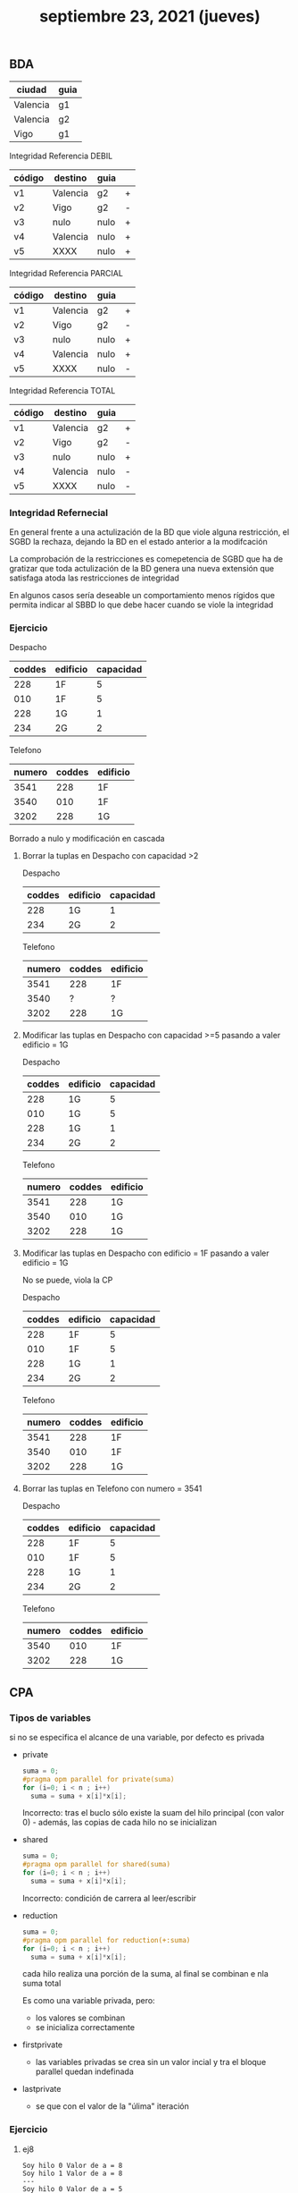 #+TITLE: septiembre 23, 2021 (jueves)
** BDA
| ciudad   | guia |
|----------+------|
| Valencia | g1   |
| Valencia | g2   |
| Vigo     | g1   |

Integridad Referencia DEBIL
 | código | destino  | guia |   |
 |--------+----------+------+---|
 | v1     | Valencia | g2   | + |
 | v2     | Vigo     | g2   | - |
 | v3     | nulo     | nulo | + |
 | v4     | Valencia | nulo | + |
 | v5     | XXXX     | nulo | + |

 Integridad Referencia PARCIAL
 | código | destino  | guia |   |
 |--------+----------+------+---|
 | v1     | Valencia | g2   | + |
 | v2     | Vigo     | g2   | - |
 | v3     | nulo     | nulo | + |
 | v4     | Valencia | nulo | + |
 | v5     | XXXX     | nulo | - |

 Integridad Referencia TOTAL
 | código | destino  | guia |   |
 |--------+----------+------+---|
 | v1     | Valencia | g2   | + |
 | v2     | Vigo     | g2   | - |
 | v3     | nulo     | nulo | + |
 | v4     | Valencia | nulo | - |
 | v5     | XXXX     | nulo | - |

*** Integridad Refernecial
En general frente a una actulización de la BD que viole alguna restricción, el SGBD la rechaza, dejando la BD en el estado anterior a la modifcación

La comprobación de la restricciones es comepetencia de SGBD que ha de gratizar que toda actulización de la BD genera una nueva extensión que satisfaga atoda las restricciones de integridad

En algunos casos sería deseable un comportamiento menos rígidos que permita indicar al SBBD lo que debe hacer cuando se viole la integridad

*** Ejercicio
Despacho
| coddes | edificio | capacidad |
|--------+----------+-----------|
|    228 | 1F       |         5 |
|    010 | 1F       |         5 |
|    228 | 1G       |         1 |
|    234 | 2G       |         2 |

Telefono
| numero | coddes | edificio |
|--------+--------+----------|
|   3541 |    228 | 1F       |
|   3540 |    010 | 1F       |
|   3202 |    228 | 1G       |

Borrado a nulo y modificación en cascada
**** Borrar la tuplas en Despacho con capacidad >2
Despacho
| coddes | edificio | capacidad |
|--------+----------+-----------|
|    228 | 1G       |         1 |
|    234 | 2G       |         2 |

Telefono
| numero | coddes | edificio |
|--------+--------+----------|
|   3541 |    228 | 1F       |
|   3540 |      ? | ?        |
|   3202 |    228 | 1G       |

**** Modificar las tuplas en Despacho con capacidad >=5 pasando  a valer edificio = 1G
Despacho
| coddes | edificio | capacidad |
|--------+----------+-----------|
|    228 | 1G       |         5 |
|    010 | 1G       |         5 |
|    228 | 1G       |         1 |
|    234 | 2G       |         2 |

Telefono
| numero | coddes | edificio |
|--------+--------+----------|
|   3541 |    228 | 1G       |
|   3540 |    010 | 1G       |
|   3202 |    228 | 1G       |

**** Modificar las tuplas en Despacho con edificio = 1F pasando a valer edificio = 1G
No se puede, viola la CP

Despacho
| coddes | edificio | capacidad |
|--------+----------+-----------|
|    228 | 1F       |         5 |
|    010 | 1F       |         5 |
|    228 | 1G       |         1 |
|    234 | 2G       |         2 |

Telefono
| numero | coddes | edificio |
|--------+--------+----------|
|   3541 |    228 | 1F       |
|   3540 |    010 | 1F       |
|   3202 |    228 | 1G       |

**** Borrar las tuplas en Telefono con numero = 3541
Despacho
| coddes | edificio | capacidad |
|--------+----------+-----------|
|    228 | 1F       |         5 |
|    010 | 1F       |         5 |
|    228 | 1G       |         1 |
|    234 | 2G       |         2 |

Telefono
| numero | coddes | edificio |
|--------+--------+----------|
|   3540 |    010 | 1F       |
|   3202 |    228 | 1G       |

** CPA

*** Tipos de variables
si no se especifica el alcance de una variable, por defecto es privada

- private
  #+begin_src c
  suma = 0;
  #pragma opm parallel for private(suma)
  for (i=0; i < n ; i++)
    suma = suma + x[i]*x[i];
  #+end_src
  Incorrecto: tras el buclo sólo existe la suam del hilo principal (con valor 0) - además, las copias de cada hilo no se inicializan

- shared
  #+begin_src c
  suma = 0;
  #pragma opm parallel for shared(suma)
  for (i=0; i < n ; i++)
    suma = suma + x[i]*x[i];
  #+end_src
  Incorrecto: condición de carrera al leer/escribir

- reduction
  #+begin_src c
  suma = 0;
  #pragma opm parallel for reduction(+:suma)
  for (i=0; i < n ; i++)
    suma = suma + x[i]*x[i];
  #+end_src
  cada hilo realiza una porción de la suma, al final se combinan e nla suma total

  Es como una variable privada, pero:
  - los valores se combinan
  - se inicializa correctamente

- firstprivate
  + las variables privadas se crea sin un valor incial y tra el bloque parallel quedan indefinada
- lastprivate
  + se que con el valor de la "úlima" iteración

*** Ejercicio

**** ej8
#+begin_src
Soy hilo 0 Valor de a = 8
Soy hilo 1 Valor de a = 8
---
Soy hilo 0 Valor de a = 5
---
Soy hilo 0 Valor de a = ??? (indefinada)
Soy hilo 1 Valor de a = ??? (indefinada)
---
Soy hilo 0 Valor de a = 5
Soy hilo 1 Valor de a = 5
#+end_src
*** Mejor de prestaciones
La paralelización de bucles supon un overhead: activación y desactivación de hilo, sincronizción

- clausula if
  #+begin_src c
  #pragma omp parallel for (if n>5000) // paraleliza cuando n vale más de 5000
  #+end_src

**** Bucles anidados
Hay que poner la directiva antes del bucle a paralelizar
- (en el bucle externo) La interación de i se reparten; el mismo hilo ejecutta el bucle j
- (en el bucle interno) En cada interaicón de i se activan y desactivan los hilos; hay n sincronizaciones

*** Ejercicio
**** ej9
Bucle externo
#+begin_src c
double fuction(double A[M][N], double x[N], double y[M]){
    int i, j;
    double suma1, suma2;
    suma2 = 0;
    #pragma omp parallel for private(j, suma) reduction(+:suma2)
    for (i=0;i<M;i++){
        suma = 0;
        for(j=0;j<N;j++){
            suma = suma + A[i][j] * x[j];
        }
        y[i] = suma;
        suma2 = suma2 + y[i];
    }
    return suma2;
}
#+end_src

Bucle interno
#+begin_src c
double fuction(double A[M][N], double x[N], double y[M]){
    int i, j;
    double suma1, suma2;
    suma2 = 0;
    for (i=0;i<M;i++){
        suma = 0;
        #pragma omp parallel for reduction(+:suma)
        for(j=0;j<N;j++){
            suma = suma + A[i][j] * x[j];
        }
        y[i] = suma;
        suma2 = suma2 + y[i];
    }
    return suma2;
}
#+end_src
**** ej10
#+begin_src c
int i, j;
double prod;

#pragma omp parallel for private(i)
for (j=0; j<N ; j++){ // intecambio de bucles
    for (i=1;i<M;i++){
        A[i][j] = 2.0 * A[i-1][j]
    }
}

prod = 1.0;
#pragma omp parallel for private(j) reduction(*: prod)
for (i=0;i<M;i++){
    for (j=0; j<N;j++)
        prod = prod * A[i][j];
}
return prod;
#+end_src
*** Planificación
Idelmente, todas las iteraciones cuestan lo mismo y cada hilo se le asigna aproximadamente el mismo número de interaciones

En realidad, se puede producir desequilibro de la carga con la consiguiente pérdida de prestaciones

Dos tipos:
- Estática: interaciones se asignan a hilos a priori
- Dinámica: interaciones se asignan a posteriori

  #+begin_src c
    shedule(type[,chunk])
  #+end_src
Type:
- static
- dynamic
- guided
*** Ejercicio
**** ej11
a) sea estático con bloque de igual longuitud
   #+begin_src c
   #pragma opm parallel
   #+end_src
b) sea estático y cíclico
   #+begin_src c
   #pragma opm parallel schedule(static, 1)
   #+end_src

c)
   #+begin_src c
   #pragma opm parallel schedule(static, 10)
   #+end_src

d)
   #+begin_src c
   #pragma opm parallel schedule(dynamic, 5)
   #+end_src

e)
   #+begin_src c
   #pragma opm parallel schedule(runtime)
   #+end_src
   #+begin_src bash
   $ OMP_NUM_THREAD=64 OMP_SCHEDULE=static,2 ./progama
   #+end_src
